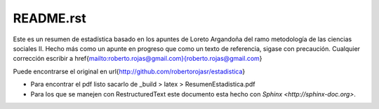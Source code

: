 
==========
README.rst
==========

Este es un resumen de estadística basado en los apuntes de Loreto Argandoña del ramo
metodología de las ciencias sociales II. Hecho más como un apunte en progreso que como
un texto de referencia, sigase con precaución. Cualquier corrección escribir a
\href{mailto:roberto.rojas@gmail.com}{roberto.rojas@gmail.com}

Puede encontrarse el original en \url{http://github.com/robertorojasr/estadistica}

+ Para encontrar el pdf listo sacarlo de _build > latex > ResumenEstadistica.pdf
+ Para los que se manejen con RestructuredText este documento esta hecho con
  `Sphinx <http://sphinx-doc.org>`.


